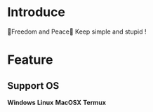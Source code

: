 * Introduce
  🎉Freedom and Peace🎉  
  Keep simple and stupid !
* Feature
** Support OS
  *Windows*  
  *Linux*  
  *MacOSX*  
  *Termux*  
